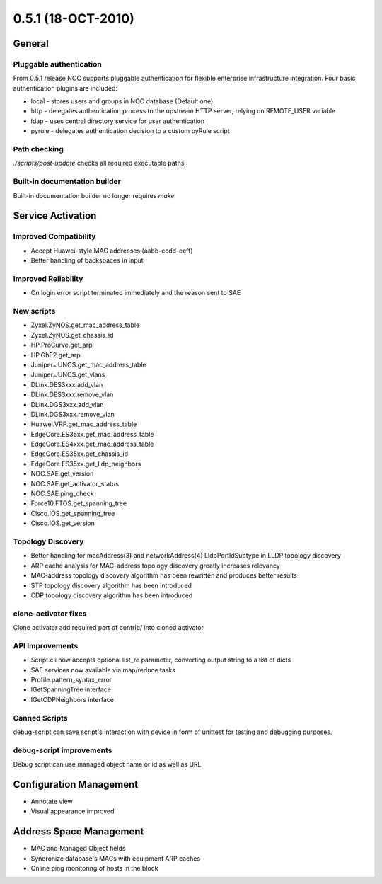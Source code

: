 0.5.1 (18-OCT-2010)
*******************

General
=======

Pluggable authentication
------------------------
From 0.5.1 release NOC supports pluggable authentication for flexible enterprise infrastructure integration.
Four basic authentication plugins are included:

* local - stores users and groups in NOC database (Default one)
* http - delegates authentication process to the upstream HTTP server, relying on REMOTE_USER variable
* ldap - uses central directory service for user authentication
* pyrule - delegates authentication decision to a custom pyRule script

Path checking
-------------
*./scripts/post-update* checks all required executable paths

Built-in documentation builder
------------------------------
Built-in documentation builder no longer requires *make*

Service Activation
==================

Improved Compatibility
----------------------
* Accept Huawei-style MAC addresses (aabb-ccdd-eeff)
* Better handling of backspaces in input

Improved Reliability
--------------------
* On login error script terminated immediately and the reason sent to SAE

New scripts
-----------
* Zyxel.ZyNOS.get_mac_address_table
* Zyxel.ZyNOS.get_chassis_id
* HP.ProCurve.get_arp
* HP.GbE2.get_arp
* Juniper.JUNOS.get_mac_address_table
* Juniper.JUNOS.get_vlans
* DLink.DES3xxx.add_vlan
* DLink.DES3xxx.remove_vlan
* DLink.DGS3xxx.add_vlan
* DLink.DGS3xxx.remove_vlan
* Huawei.VRP.get_mac_address_table
* EdgeCore.ES35xx.get_mac_address_table
* EdgeCore.ES4xxx.get_mac_address_table
* EdgeCore.ES35xx.get_chassis_id
* EdgeCore.ES35xx.get_lldp_neighbors
* NOC.SAE.get_version
* NOC.SAE.get_activator_status
* NOC.SAE.ping_check
* Force10.FTOS.get_spanning_tree
* Cisco.IOS.get_spanning_tree
* Cisco.IOS.get_version

Topology Discovery
------------------
* Better handling for macAddress(3) and networkAddress(4) LldpPortIdSubtype in LLDP topology discovery
* ARP cache analysis for MAC-address topology discovery greatly increases relevancy
* MAC-address topology discovery algorithm has been rewritten and produces better results
* STP topology discovery algorithm has been introduced
* CDP topology discovery algorithm has been introduced

clone-activator fixes
---------------------
Clone activator add required part of contrib/ into cloned activator

API Improvements
----------------
* Script.cli now accepts optional list_re parameter, converting output string to a list of dicts
* SAE services now available via map/reduce tasks
* Profile.pattern_syntax_error
* IGetSpanningTree interface
* IGetCDPNeighbors interface

Canned Scripts
--------------
debug-script can save script's interaction with device in form of unittest for testing and debugging purposes.

debug-script improvements
-------------------------
Debug script can use managed object name or id as well as URL

Configuration Management
========================
* Annotate view
* Visual appearance improved

Address Space Management
========================
* MAC and Managed Object fields
* Syncronize database's MACs with equipment ARP caches
* Online ping monitoring of hosts in the block
